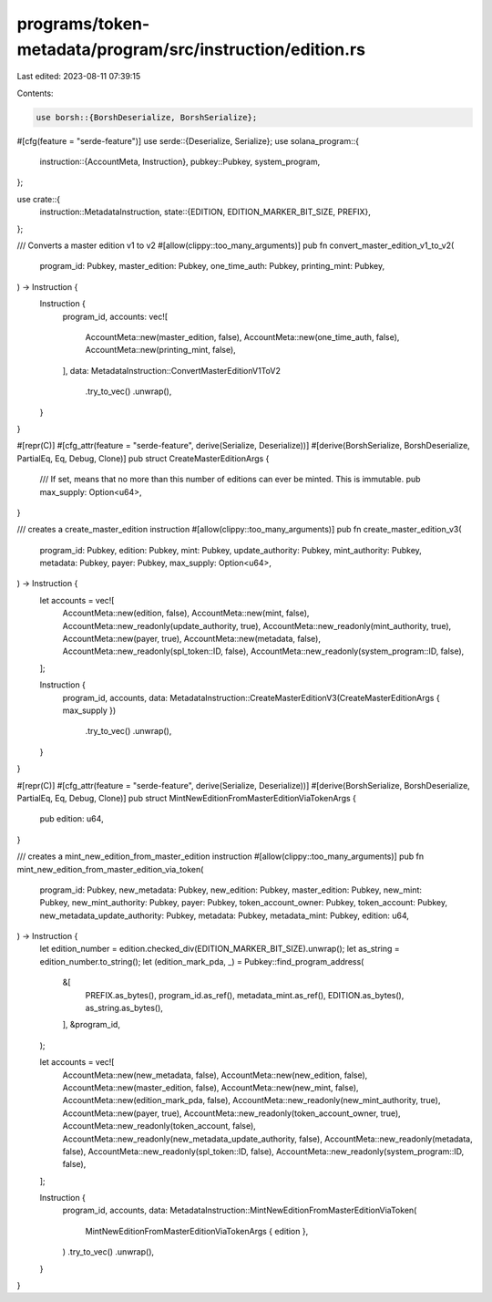 programs/token-metadata/program/src/instruction/edition.rs
==========================================================

Last edited: 2023-08-11 07:39:15

Contents:

.. code-block:: rs

    use borsh::{BorshDeserialize, BorshSerialize};
#[cfg(feature = "serde-feature")]
use serde::{Deserialize, Serialize};
use solana_program::{
    instruction::{AccountMeta, Instruction},
    pubkey::Pubkey,
    system_program,
};

use crate::{
    instruction::MetadataInstruction,
    state::{EDITION, EDITION_MARKER_BIT_SIZE, PREFIX},
};

/// Converts a master edition v1 to v2
#[allow(clippy::too_many_arguments)]
pub fn convert_master_edition_v1_to_v2(
    program_id: Pubkey,
    master_edition: Pubkey,
    one_time_auth: Pubkey,
    printing_mint: Pubkey,
) -> Instruction {
    Instruction {
        program_id,
        accounts: vec![
            AccountMeta::new(master_edition, false),
            AccountMeta::new(one_time_auth, false),
            AccountMeta::new(printing_mint, false),
        ],
        data: MetadataInstruction::ConvertMasterEditionV1ToV2
            .try_to_vec()
            .unwrap(),
    }
}

#[repr(C)]
#[cfg_attr(feature = "serde-feature", derive(Serialize, Deserialize))]
#[derive(BorshSerialize, BorshDeserialize, PartialEq, Eq, Debug, Clone)]
pub struct CreateMasterEditionArgs {
    /// If set, means that no more than this number of editions can ever be minted. This is immutable.
    pub max_supply: Option<u64>,
}

/// creates a create_master_edition instruction
#[allow(clippy::too_many_arguments)]
pub fn create_master_edition_v3(
    program_id: Pubkey,
    edition: Pubkey,
    mint: Pubkey,
    update_authority: Pubkey,
    mint_authority: Pubkey,
    metadata: Pubkey,
    payer: Pubkey,
    max_supply: Option<u64>,
) -> Instruction {
    let accounts = vec![
        AccountMeta::new(edition, false),
        AccountMeta::new(mint, false),
        AccountMeta::new_readonly(update_authority, true),
        AccountMeta::new_readonly(mint_authority, true),
        AccountMeta::new(payer, true),
        AccountMeta::new(metadata, false),
        AccountMeta::new_readonly(spl_token::ID, false),
        AccountMeta::new_readonly(system_program::ID, false),
    ];

    Instruction {
        program_id,
        accounts,
        data: MetadataInstruction::CreateMasterEditionV3(CreateMasterEditionArgs { max_supply })
            .try_to_vec()
            .unwrap(),
    }
}

#[repr(C)]
#[cfg_attr(feature = "serde-feature", derive(Serialize, Deserialize))]
#[derive(BorshSerialize, BorshDeserialize, PartialEq, Eq, Debug, Clone)]
pub struct MintNewEditionFromMasterEditionViaTokenArgs {
    pub edition: u64,
}

/// creates a mint_new_edition_from_master_edition instruction
#[allow(clippy::too_many_arguments)]
pub fn mint_new_edition_from_master_edition_via_token(
    program_id: Pubkey,
    new_metadata: Pubkey,
    new_edition: Pubkey,
    master_edition: Pubkey,
    new_mint: Pubkey,
    new_mint_authority: Pubkey,
    payer: Pubkey,
    token_account_owner: Pubkey,
    token_account: Pubkey,
    new_metadata_update_authority: Pubkey,
    metadata: Pubkey,
    metadata_mint: Pubkey,
    edition: u64,
) -> Instruction {
    let edition_number = edition.checked_div(EDITION_MARKER_BIT_SIZE).unwrap();
    let as_string = edition_number.to_string();
    let (edition_mark_pda, _) = Pubkey::find_program_address(
        &[
            PREFIX.as_bytes(),
            program_id.as_ref(),
            metadata_mint.as_ref(),
            EDITION.as_bytes(),
            as_string.as_bytes(),
        ],
        &program_id,
    );

    let accounts = vec![
        AccountMeta::new(new_metadata, false),
        AccountMeta::new(new_edition, false),
        AccountMeta::new(master_edition, false),
        AccountMeta::new(new_mint, false),
        AccountMeta::new(edition_mark_pda, false),
        AccountMeta::new_readonly(new_mint_authority, true),
        AccountMeta::new(payer, true),
        AccountMeta::new_readonly(token_account_owner, true),
        AccountMeta::new_readonly(token_account, false),
        AccountMeta::new_readonly(new_metadata_update_authority, false),
        AccountMeta::new_readonly(metadata, false),
        AccountMeta::new_readonly(spl_token::ID, false),
        AccountMeta::new_readonly(system_program::ID, false),
    ];

    Instruction {
        program_id,
        accounts,
        data: MetadataInstruction::MintNewEditionFromMasterEditionViaToken(
            MintNewEditionFromMasterEditionViaTokenArgs { edition },
        )
        .try_to_vec()
        .unwrap(),
    }
}



